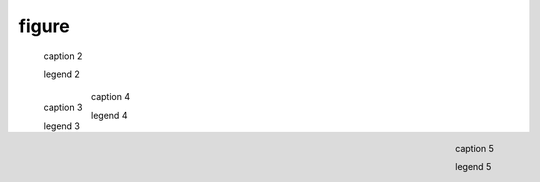 .. https://docutils.sourceforge.io/docs/ref/rst/directives.html#figure

figure
------

.. external image (default align; no caption)

.. figure:: https://www.example.com/image.png
    :alt: alt text

.. external image (default align)

.. figure:: https://www.example.org/image.png

    caption 2

    legend 2

.. external image (left align)

.. figure:: https://www.example.com/image.png
    :align: left
    :alt: alt text

    caption 3

    legend 3

.. internal image (center align)

.. figure:: ../../../assets/image02.png
    :align: center

    caption 4

    legend 4

.. internal image (right align)

.. figure:: ../../../assets/image02.png
    :align: right

    caption 5

    legend 5

